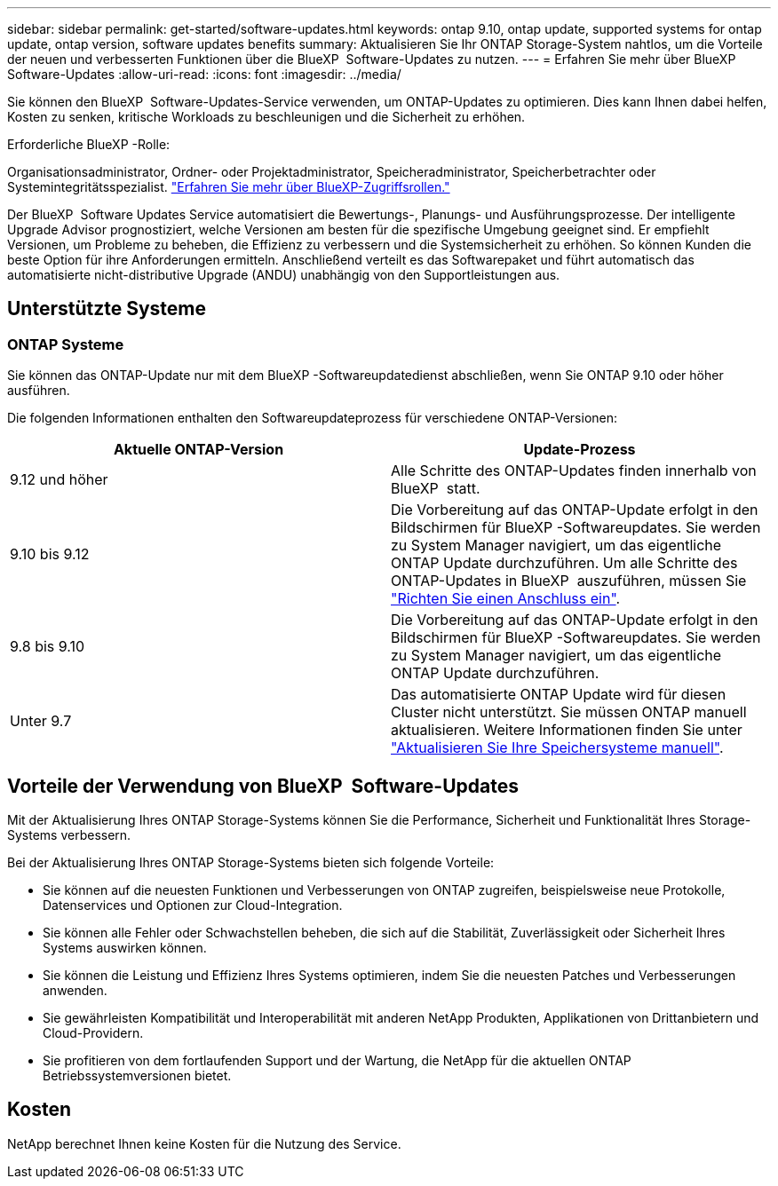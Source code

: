 ---
sidebar: sidebar 
permalink: get-started/software-updates.html 
keywords: ontap 9.10, ontap update, supported systems for ontap update, ontap version, software updates benefits 
summary: Aktualisieren Sie Ihr ONTAP Storage-System nahtlos, um die Vorteile der neuen und verbesserten Funktionen über die BlueXP  Software-Updates zu nutzen. 
---
= Erfahren Sie mehr über BlueXP  Software-Updates
:allow-uri-read: 
:icons: font
:imagesdir: ../media/


[role="lead"]
Sie können den BlueXP  Software-Updates-Service verwenden, um ONTAP-Updates zu optimieren. Dies kann Ihnen dabei helfen, Kosten zu senken, kritische Workloads zu beschleunigen und die Sicherheit zu erhöhen.

.Erforderliche BlueXP -Rolle:
Organisationsadministrator, Ordner- oder Projektadministrator, Speicheradministrator, Speicherbetrachter oder Systemintegritätsspezialist. link:https://docs.netapp.com/us-en/bluexp-setup-admin/reference-iam-predefined-roles.html["Erfahren Sie mehr über BlueXP-Zugriffsrollen."^]

Der BlueXP  Software Updates Service automatisiert die Bewertungs-, Planungs- und Ausführungsprozesse. Der intelligente Upgrade Advisor prognostiziert, welche Versionen am besten für die spezifische Umgebung geeignet sind. Er empfiehlt Versionen, um Probleme zu beheben, die Effizienz zu verbessern und die Systemsicherheit zu erhöhen. So können Kunden die beste Option für ihre Anforderungen ermitteln. Anschließend verteilt es das Softwarepaket und führt automatisch das automatisierte nicht-distributive Upgrade (ANDU) unabhängig von den Supportleistungen aus.



== Unterstützte Systeme



=== ONTAP Systeme

Sie können das ONTAP-Update nur mit dem BlueXP -Softwareupdatedienst abschließen, wenn Sie ONTAP 9.10 oder höher ausführen.

Die folgenden Informationen enthalten den Softwareupdateprozess für verschiedene ONTAP-Versionen:

|===
| *Aktuelle ONTAP-Version* | *Update-Prozess* 


| 9.12 und höher | Alle Schritte des ONTAP-Updates finden innerhalb von BlueXP  statt. 


| 9.10 bis 9.12 | Die Vorbereitung auf das ONTAP-Update erfolgt in den Bildschirmen für BlueXP -Softwareupdates. Sie werden zu System Manager navigiert, um das eigentliche ONTAP Update durchzuführen. Um alle Schritte des ONTAP-Updates in BlueXP  auszuführen, müssen Sie link:https://docs.netapp.com/us-en/bluexp-setup-admin/task-install-connector-on-prem.html["Richten Sie einen Anschluss ein"]. 


| 9.8 bis 9.10 | Die Vorbereitung auf das ONTAP-Update erfolgt in den Bildschirmen für BlueXP -Softwareupdates. Sie werden zu System Manager navigiert, um das eigentliche ONTAP Update durchzuführen. 


| Unter 9.7 | Das automatisierte ONTAP Update wird für diesen Cluster nicht unterstützt. Sie müssen ONTAP manuell aktualisieren. Weitere Informationen finden Sie unter link:https://docs.netapp.com/us-en/ontap/upgrade/index.html["Aktualisieren Sie Ihre Speichersysteme manuell"]. 
|===


== Vorteile der Verwendung von BlueXP  Software-Updates

Mit der Aktualisierung Ihres ONTAP Storage-Systems können Sie die Performance, Sicherheit und Funktionalität Ihres Storage-Systems verbessern.

Bei der Aktualisierung Ihres ONTAP Storage-Systems bieten sich folgende Vorteile:

* Sie können auf die neuesten Funktionen und Verbesserungen von ONTAP zugreifen, beispielsweise neue Protokolle, Datenservices und Optionen zur Cloud-Integration.
* Sie können alle Fehler oder Schwachstellen beheben, die sich auf die Stabilität, Zuverlässigkeit oder Sicherheit Ihres Systems auswirken können.
* Sie können die Leistung und Effizienz Ihres Systems optimieren, indem Sie die neuesten Patches und Verbesserungen anwenden.
* Sie gewährleisten Kompatibilität und Interoperabilität mit anderen NetApp Produkten, Applikationen von Drittanbietern und Cloud-Providern.
* Sie profitieren von dem fortlaufenden Support und der Wartung, die NetApp für die aktuellen ONTAP Betriebssystemversionen bietet.




== Kosten

NetApp berechnet Ihnen keine Kosten für die Nutzung des Service.
